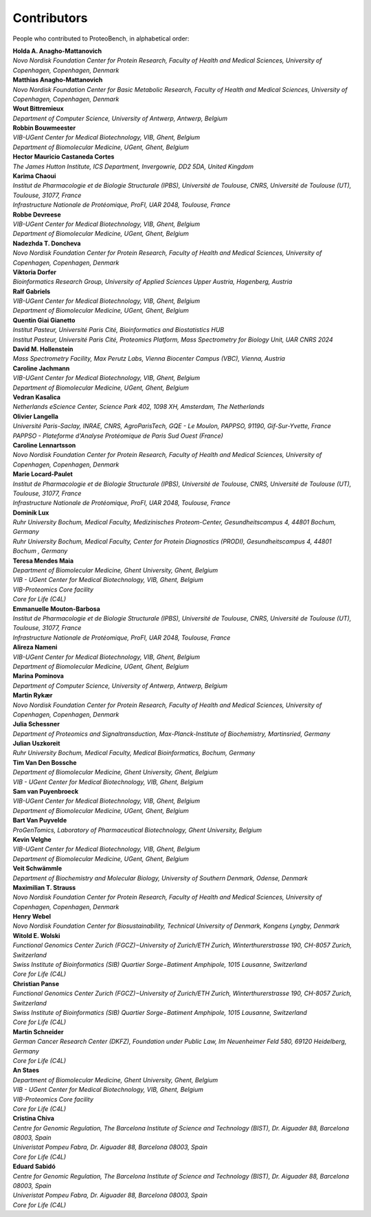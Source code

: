 Contributors
=============

People who contributed to ProteoBench, in alphabetical order:

.. line-block::
    **Holda A. Anagho-Mattanovich**
    *Novo Nordisk Foundation Center for Protein Research, Faculty of Health and Medical Sciences, University of Copenhagen, Copenhagen, Denmark*

.. line-block::
    **Matthias Anagho-Mattanovich**
    *Novo Nordisk Foundation Center for Basic Metabolic Research, Faculty of Health and Medical Sciences, University of Copenhagen, Copenhagen, Denmark*

.. line-block::
    **Wout Bittremieux**
    *Department of Computer Science, University of Antwerp, Antwerp, Belgium*

.. line-block::
    **Robbin Bouwmeester**
    *VIB-UGent Center for Medical Biotechnology, VIB, Ghent, Belgium*
    *Department of Biomolecular Medicine, UGent, Ghent, Belgium*

.. line-block::
    **Hector Mauricio Castaneda Cortes**
    *The James Hutton Institute, ICS Department, Invergowrie, DD2 5DA, United Kingdom*

.. line-block::
    **Karima Chaoui**
    *Institut de Pharmacologie et de Biologie Structurale (IPBS), Université de Toulouse, CNRS, Université de Toulouse (UT), Toulouse, 31077, France*
    *Infrastructure Nationale de Protéomique, ProFI, UAR 2048, Toulouse, France*

.. line-block::
    **Robbe Devreese**
    *VIB-UGent Center for Medical Biotechnology, VIB, Ghent, Belgium*
    *Department of Biomolecular Medicine, UGent, Ghent, Belgium*

.. line-block::
    **Nadezhda T. Doncheva**
    *Novo Nordisk Foundation Center for Protein Research, Faculty of Health and Medical Sciences, University of Copenhagen, Copenhagen, Denmark*

.. line-block::
    **Viktoria Dorfer**
    *Bioinformatics Research Group, University of Applied Sciences Upper Austria, Hagenberg, Austria*

.. line-block::
    **Ralf Gabriels**
    *VIB-UGent Center for Medical Biotechnology, VIB, Ghent, Belgium*
    *Department of Biomolecular Medicine, UGent, Ghent, Belgium*

.. line-block::
    **Quentin Giai Gianetto**
    *Institut Pasteur, Université Paris Cité, Bioinformatics and Biostatistics HUB*
    *Institut Pasteur, Université Paris Cité, Proteomics Platform, Mass Spectrometry for Biology Unit, UAR CNRS 2024*

.. line-block::
    **David M. Hollenstein**
    *Mass Spectrometry Facility, Max Perutz Labs, Vienna Biocenter Campus (VBC), Vienna, Austria*

.. line-block::
    **Caroline Jachmann**
    *VIB-UGent Center for Medical Biotechnology, VIB, Ghent, Belgium*
    *Department of Biomolecular Medicine, UGent, Ghent, Belgium*

.. line-block::
    **Vedran Kasalica**
    *Netherlands eScience Center, Science Park 402, 1098 XH, Amsterdam, The Netherlands*

.. line-block::
    **Olivier Langella**
    *Université Paris-Saclay, INRAE, CNRS, AgroParisTech, GQE - Le Moulon, PAPPSO, 91190, Gif-Sur-Yvette, France*
    *PAPPSO - Plateforme d'Analyse Protéomique de Paris Sud Ouest (France)*

.. line-block::
    **Caroline Lennartsson**
    *Novo Nordisk Foundation Center for Protein Research, Faculty of Health and Medical Sciences, University of Copenhagen, Copenhagen, Denmark*

.. line-block::
    **Marie Locard-Paulet**
    *Institut de Pharmacologie et de Biologie Structurale (IPBS), Université de Toulouse, CNRS, Université de Toulouse (UT), Toulouse, 31077, France*
    *Infrastructure Nationale de Protéomique, ProFI, UAR 2048, Toulouse, France*

.. line-block::
    **Dominik Lux**
    *Ruhr University Bochum, Medical Faculty, Medizinisches Proteom-Center, Gesundheitscampus 4, 44801 Bochum, Germany*
    *Ruhr University Bochum, Medical Faculty, Center for Protein Diagnostics (PRODI), Gesundheitscampus 4, 44801 Bochum , Germany*

.. line-block::
    **Teresa Mendes Maia**
    *Department of Biomolecular Medicine, Ghent University, Ghent, Belgium*
    *VIB - UGent Center for Medical Biotechnology, VIB, Ghent, Belgium*
    *VIB-Proteomics Core facility*
    *Core for Life (C4L)*

.. line-block::
    **Emmanuelle Mouton-Barbosa**
    *Institut de Pharmacologie et de Biologie Structurale (IPBS), Université de Toulouse, CNRS, Université de Toulouse (UT), Toulouse, 31077, France*
    *Infrastructure Nationale de Protéomique, ProFI, UAR 2048, Toulouse, France*

.. line-block::
    **Alireza Nameni**
    *VIB-UGent Center for Medical Biotechnology, VIB, Ghent, Belgium*
    *Department of Biomolecular Medicine, UGent, Ghent, Belgium*

.. line-block::
    **Marina Pominova**
    *Department of Computer Science, University of Antwerp, Antwerp, Belgium*

.. line-block::
    **Martin Rykær**
    *Novo Nordisk Foundation Center for Protein Research, Faculty of Health and Medical Sciences, University of Copenhagen, Copenhagen, Denmark*

.. line-block::
    **Julia Schessner**
    *Department of Proteomics and Signaltransduction, Max-Planck-Institute of Biochemistry, Martinsried, Germany*

.. line-block::
    **Julian Uszkoreit**
    *Ruhr University Bochum, Medical Faculty, Medical Bioinformatics, Bochum, Germany*

.. line-block::
    **Tim Van Den Bossche**
    *Department of Biomolecular Medicine, Ghent University, Ghent, Belgium*
    *VIB - UGent Center for Medical Biotechnology, VIB, Ghent, Belgium*

.. line-block::
    **Sam van Puyenbroeck**
    *VIB-UGent Center for Medical Biotechnology, VIB, Ghent, Belgium*
    *Department of Biomolecular Medicine, UGent, Ghent, Belgium*

.. line-block::
    **Bart Van Puyvelde**
    *ProGenTomics, Laboratory of Pharmaceutical Biotechnology, Ghent University, Belgium*

.. line-block::
    **Kevin Velghe**
    *VIB-UGent Center for Medical Biotechnology, VIB, Ghent, Belgium*
    *Department of Biomolecular Medicine, UGent, Ghent, Belgium*


.. line-block::
    **Veit Schwämmle**
    *Department of Biochemistry and Molecular Biology, University of Southern Denmark, Odense, Denmark*

.. line-block::
    **Maximilian T. Strauss**
    *Novo Nordisk Foundation Center for Protein Research, Faculty of Health and Medical Sciences, University of Copenhagen, Copenhagen, Denmark*

.. line-block::
    **Henry Webel**
    *Novo Nordisk Foundation Center for Biosustainability, Technical University of Denmark, Kongens Lyngby, Denmark*

.. line-block::
    **Witold E. Wolski**
    *Functional Genomics Center Zurich (FGCZ)−University of Zurich/ETH Zurich, Winterthurerstrasse 190, CH-8057 Zurich, Switzerland*
    *Swiss Institute of Bioinformatics (SIB) Quartier Sorge−Batiment Amphipole, 1015 Lausanne, Switzerland*
    *Core for Life (C4L)*

.. line-block::
    **Christian Panse**
    *Functional Genomics Center Zurich (FGCZ)−University of Zurich/ETH Zurich, Winterthurerstrasse 190, CH-8057 Zurich, Switzerland*
    *Swiss Institute of Bioinformatics (SIB) Quartier Sorge−Batiment Amphipole, 1015 Lausanne, Switzerland*
    *Core for Life (C4L)*

.. line-block::
    **Martin Schneider**
    *German Cancer Research Center (DKFZ), Foundation under Public Law, Im Neuenheimer Feld 580, 69120 Heidelberg, Germany*
    *Core for Life (C4L)*

.. line-block::
    **An Staes**
    *Department of Biomolecular Medicine, Ghent University, Ghent, Belgium*
    *VIB - UGent Center for Medical Biotechnology, VIB, Ghent, Belgium*
    *VIB-Proteomics Core facility*
    *Core for Life (C4L)*

.. line-block::
    **Cristina Chiva**
    *Centre for Genomic Regulation, The Barcelona Institute of Science and Technology (BIST), Dr. Aiguader 88, Barcelona 08003, Spain*
    *Univeristat Pompeu Fabra, Dr. Aiguader 88, Barcelona 08003, Spain*
    *Core for Life (C4L)*

.. line-block::
    **Eduard Sabidó**
    *Centre for Genomic Regulation, The Barcelona Institute of Science and Technology (BIST), Dr. Aiguader 88, Barcelona 08003, Spain*
    *Univeristat Pompeu Fabra, Dr. Aiguader 88, Barcelona 08003, Spain*
    *Core for Life (C4L)*


